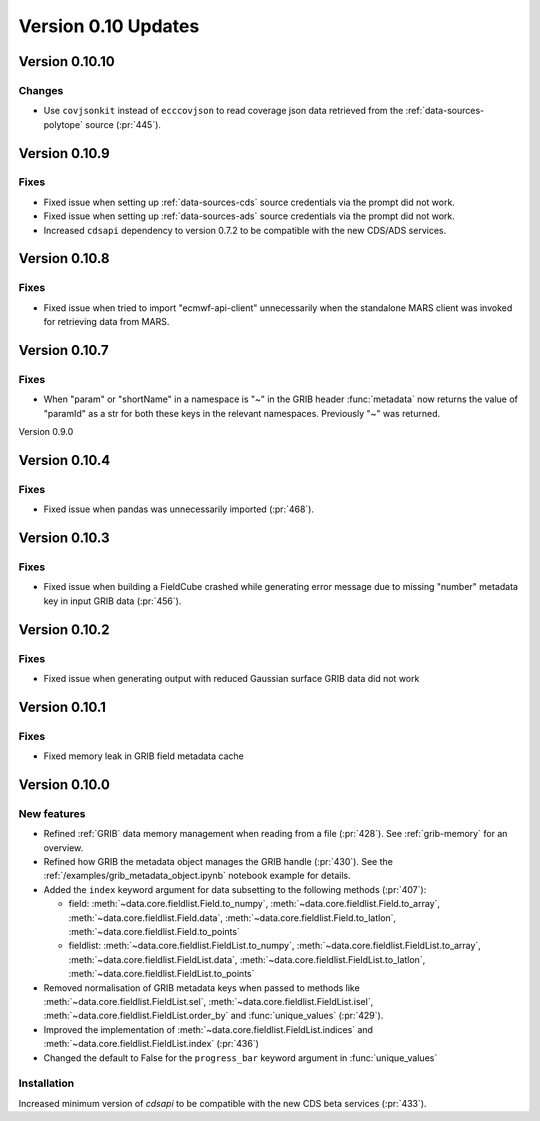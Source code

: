 Version 0.10 Updates
/////////////////////////


Version 0.10.10
===============

Changes
+++++++

- Use ``covjsonkit`` instead of ``ecccovjson`` to read coverage json data retrieved from the  :ref:`data-sources-polytope` source (:pr:`445`).


Version 0.10.9
===============

Fixes
++++++

- Fixed issue when setting up :ref:`data-sources-cds` source credentials via the prompt did not work.
- Fixed issue when setting up :ref:`data-sources-ads` source credentials via the prompt did not work.
- Increased ``cdsapi`` dependency to version 0.7.2 to be compatible with the new CDS/ADS services.


Version 0.10.8
===============

Fixes
++++++

- Fixed issue when tried to import "ecmwf-api-client" unnecessarily when the standalone MARS client was invoked for retrieving data from MARS.


Version 0.10.7
===============

Fixes
++++++

- When "param" or "shortName" in a namespace is "~" in the GRIB header :func:`metadata` now returns the value of "paramId" as a str for both these keys in the relevant namespaces. Previously "~" was returned.


Version 0.9.0

Version 0.10.4
===============

Fixes
++++++

- Fixed issue when pandas was unnecessarily imported (:pr:`468`).



Version 0.10.3
===============

Fixes
++++++

- Fixed issue when building a FieldCube crashed while generating error message due to missing "number" metadata key in input GRIB data (:pr:`456`).


Version 0.10.2
===============

Fixes
++++++

- Fixed issue when generating output with reduced Gaussian surface GRIB data did not work


Version 0.10.1
===============

Fixes
++++++

- Fixed memory leak in GRIB field metadata cache


Version 0.10.0
===============

New features
++++++++++++++++

- Refined :ref:`GRIB` data memory management when reading from a file (:pr:`428`). See :ref:`grib-memory` for an overview.
- Refined how GRIB the metadata object manages the GRIB handle (:pr:`430`). See the :ref:`/examples/grib_metadata_object.ipynb` notebook example for details.
- Added the ``index`` keyword argument for data subsetting to the following methods (:pr:`407`):

  -  field:  :meth:`~data.core.fieldlist.Field.to_numpy`, :meth:`~data.core.fieldlist.Field.to_array`, :meth:`~data.core.fieldlist.Field.data`, :meth:`~data.core.fieldlist.Field.to_latlon`, :meth:`~data.core.fieldlist.Field.to_points`
  - fieldlist:  :meth:`~data.core.fieldlist.FieldList.to_numpy`, :meth:`~data.core.fieldlist.FieldList.to_array`, :meth:`~data.core.fieldlist.FieldList.data`, :meth:`~data.core.fieldlist.FieldList.to_latlon`, :meth:`~data.core.fieldlist.FieldList.to_points`

- Removed normalisation of GRIB metadata keys when passed to methods like :meth:`~data.core.fieldlist.FieldList.sel`,  :meth:`~data.core.fieldlist.FieldList.isel`, :meth:`~data.core.fieldlist.FieldList.order_by` and :func:`unique_values` (:pr:`429`).

- Improved the implementation of :meth:`~data.core.fieldlist.FieldList.indices` and :meth:`~data.core.fieldlist.FieldList.index` (:pr:`436`)
- Changed the default to False for the ``progress_bar`` keyword argument in :func:`unique_values`

Installation
++++++++++++

Increased minimum version of `cdsapi` to be compatible with the new CDS beta services (:pr:`433`).
